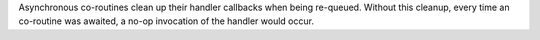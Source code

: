 Asynchronous co-routines clean up their handler callbacks when being re-queued. Without this cleanup, every time an co-routine was awaited, a no-op invocation of the handler would occur.